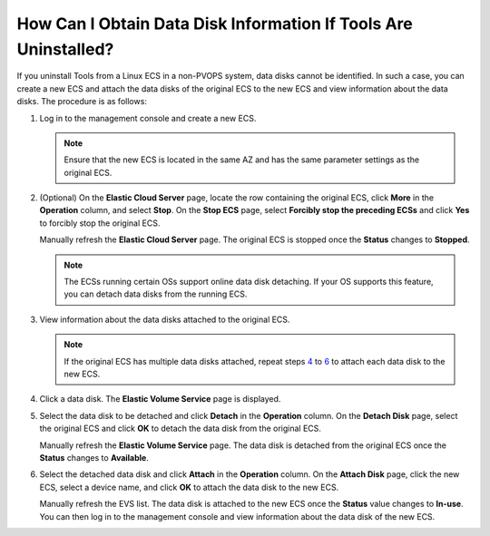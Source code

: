 How Can I Obtain Data Disk Information If Tools Are Uninstalled?
================================================================

If you uninstall Tools from a Linux ECS in a non-PVOPS system, data disks cannot be identified. In such a case, you can create a new ECS and attach the data disks of the original ECS to the new ECS and view information about the data disks. The procedure is as follows:

#. Log in to the management console and create a new ECS.

   .. note::

      Ensure that the new ECS is located in the same AZ and has the same parameter settings as the original ECS.

#. (Optional) On the **Elastic Cloud Server** page, locate the row containing the original ECS, click **More** in the **Operation** column, and select **Stop**. On the **Stop ECS** page, select **Forcibly stop the preceding ECSs** and click **Yes** to forcibly stop the original ECS.

   Manually refresh the **Elastic Cloud Server** page. The original ECS is stopped once the **Status** changes to **Stopped**.

   .. note::

      The ECSs running certain OSs support online data disk detaching. If your OS supports this feature, you can detach data disks from the running ECS.

#. View information about the data disks attached to the original ECS.

   .. note::

      If the original ECS has multiple data disks attached, repeat steps `4 <#enustopic0029806525li3454282161441>`__ to `6 <#enustopic0029806525li3628995162045>`__ to attach each data disk to the new ECS.

#. Click a data disk. The **Elastic Volume Service** page is displayed.

#. Select the data disk to be detached and click **Detach** in the **Operation** column. On the **Detach Disk** page, select the original ECS and click **OK** to detach the data disk from the original ECS.

   Manually refresh the **Elastic Volume Service** page. The data disk is detached from the original ECS once the **Status** changes to **Available**.

#. Select the detached data disk and click **Attach** in the **Operation** column. On the **Attach Disk** page, click the new ECS, select a device name, and click **OK** to attach the data disk to the new ECS.

   Manually refresh the EVS list. The data disk is attached to the new ECS once the **Status** value changes to **In-use**. You can then log in to the management console and view information about the data disk of the new ECS.


